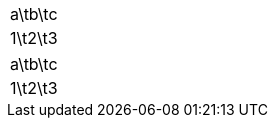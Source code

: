 // tsv as format
[format=tsv]
,===
a\tb\tc
1\t2\t3
,===

// tab as separator
[separator=\\t]
,===
a\tb\tc
1\t2\t3
,===
